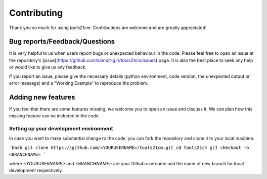 ============
Contributing
============

Thank you so much for using `tools21cm`. Contributions are welcome and are greatly appreciated! 

Bug reports/Feedback/Questions
===============================================
It is very helpful to us when users report bugs or unexpected behaviour in the code. Please feel free to open an issue at the repository's [issue](https://github.com/sambit-giri/tools21cm/issues) page. It is also the best place to seek any help or would like to give us any feedback. 

If you report an issue, please give the necessary details (python environment, code version, the unexpected output or error message) and a "Working Example" to reproduce the problem.

Adding new features
===================
If you feel that there are some features missing, we welcome you to open an issue and discuss it. We can plan how this missing feature can be included in the code. 

Setting up your development environment
---------------------------------------
In case you want to make substantial change to the code, you can fork the repository and clone it to your local machine:

```bash
git clone https://github.com/<YOURUSERNAME>/tools21cm.git
cd tools21cm
git checkout -b <BRANCHNAME>
```

where `<YOURUSERNAME>` and `<BRANCHNAME>` are your Github username and the name of new branch for local development respectively.
